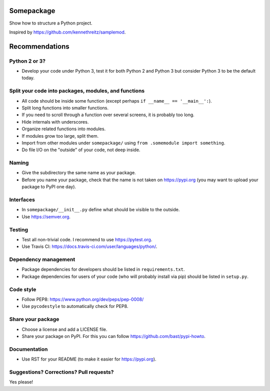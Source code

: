 .. image:: https://travis-ci.org/bast/somepackage.svg?branch=master
   :target: https://travis-ci.org/bast/somepackage/builds
.. image:: https://img.shields.io/badge/license-%20MPL--v2.0-blue.svg
   :target: ../master/LICENSE


Somepackage
===========

Show how to structure a Python project.

Inspired by https://github.com/kennethreitz/samplemod.


Recommendations
===============


Python 2 or 3?
--------------

- Develop your code under Python 3, test it for both Python 2 and Python 3
  but consider Python 3 to be the default today.


Split your code into packages, modules, and functions
-----------------------------------------------------

- All code should be inside some function (except perhaps ``if __name__ == '__main__':``).
- Split long functions into smaller functions.
- If you need to scroll through a function over several screens, it is probably too long.
- Hide internals with underscores.
- Organize related functions into modules.
- If modules grow too large, split them.
- Import from other modules under ``somepackage/`` using ``from .somemodule import something``.
- Do file I/O on the "outside" of your code, not deep inside.


Naming
------

- Give the subdirectory the same name as your package.
- Before you name your package, check that the name is not taken on https://pypi.org
  (you may want to upload your package to PyPI one day).


Interfaces
----------

- In ``somepackage/__init__.py`` define what should be visible to the outside.
- Use https://semver.org.


Testing
-------

- Test all non-trivial code. I recommend to use https://pytest.org.
- Use Travis CI: https://docs.travis-ci.com/user/languages/python/.


Dependency management
---------------------

- Package dependencies for developers should be listed in ``requirements.txt``.
- Package dependencies for users of your code (who will probably install via pip) should be listed in ``setup.py``.


Code style
----------

- Follow PEP8: https://www.python.org/dev/peps/pep-0008/
- Use ``pycodestyle`` to automatically check for PEP8.


Share your package
------------------

- Choose a license and add a LICENSE file.
- Share your package on PyPI. For this you can follow https://github.com/bast/pypi-howto.


Documentation
-------------

- Use RST for your README (to make it easier for https://pypi.org).


Suggestions? Corrections? Pull requests?
----------------------------------------

Yes please!
